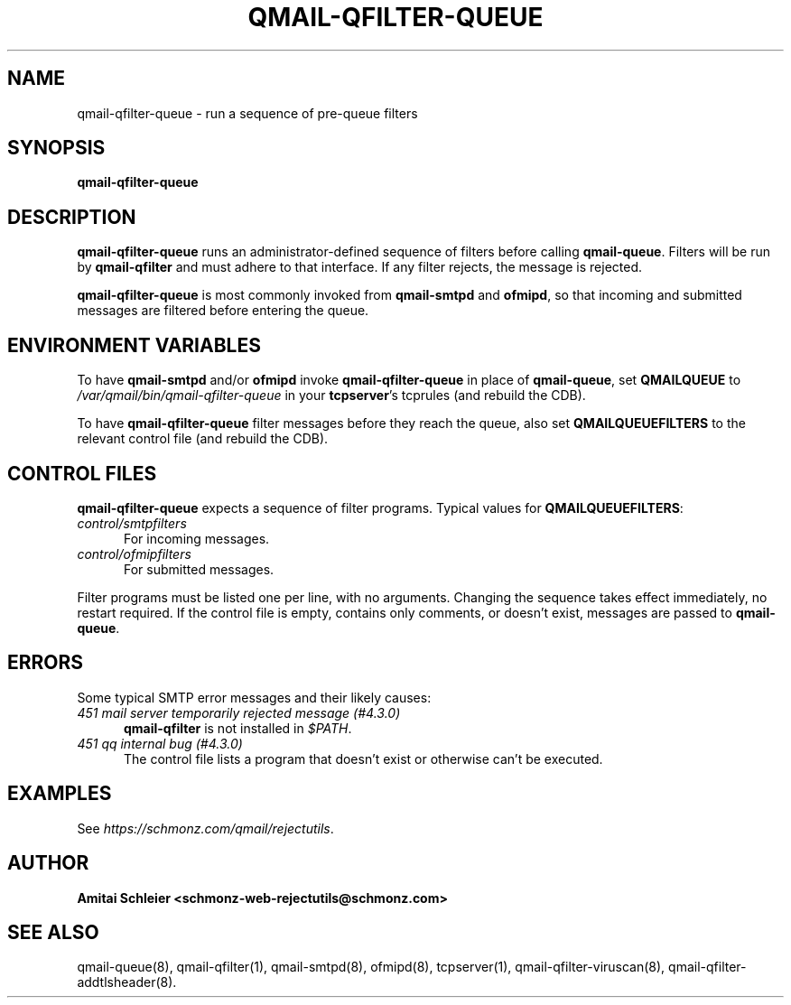 .TH QMAIL-QFILTER-QUEUE 8 2020-12-15
.SH NAME
qmail-qfilter-queue \- run a sequence of pre-queue filters
.SH SYNOPSIS
.B qmail-qfilter-queue
.SH DESCRIPTION
.B qmail-qfilter-queue
runs an administrator-defined sequence of filters
before calling
.BR qmail-queue .
Filters will be run by
.B qmail-qfilter
and must adhere to that interface.
If any filter rejects, the message is rejected.
.PP
.B qmail-qfilter-queue
is most commonly invoked from
.B qmail-smtpd
and
.BR ofmipd ,
so that incoming and submitted messages are filtered before
entering the queue.
.SH "ENVIRONMENT VARIABLES"
To have
.B qmail-smtpd
and/or
.B ofmipd
invoke
.B qmail-qfilter-queue
in place of
.BR qmail-queue ,
set
.B QMAILQUEUE
to
.I /var/qmail/bin/qmail-qfilter-queue
in your
.BR tcpserver 's
tcprules (and rebuild the CDB).
.PP
To have
.B qmail-qfilter-queue
filter messages before they reach the queue, also set
.B QMAILQUEUEFILTERS
to the relevant control file (and rebuild the CDB).
.SH "CONTROL FILES"
.B qmail-qfilter-queue
expects a sequence of filter programs.
Typical values for
.BR QMAILQUEUEFILTERS :
.TP 5
.I control/smtpfilters
For incoming messages.
.TP 5
.I control/ofmipfilters
For submitted messages.
.P
Filter programs must be listed one per line,
with no arguments.
Changing the sequence takes effect immediately, no restart required.
If the control file is empty,
contains only comments,
or doesn't exist,
messages are passed to
.BR qmail-queue .
.SH "ERRORS"
Some typical SMTP error messages and their likely causes:
.TP 5
.I "451 mail server temporarily rejected message (#4.3.0)"
.B qmail-qfilter
is not installed in
.IR "$PATH" .
.TP 5
.I "451 qq internal bug (#4.3.0)"
The control file lists a program that doesn't exist
or otherwise can't be executed.
.SH "EXAMPLES"
See
.IR https://schmonz.com/qmail/rejectutils .
.SH "AUTHOR"
.B Amitai Schleier <schmonz-web-rejectutils@schmonz.com>
.SH "SEE ALSO"
qmail-queue(8),
qmail-qfilter(1),
qmail-smtpd(8),
ofmipd(8),
tcpserver(1),
qmail-qfilter-viruscan(8),
qmail-qfilter-addtlsheader(8).
